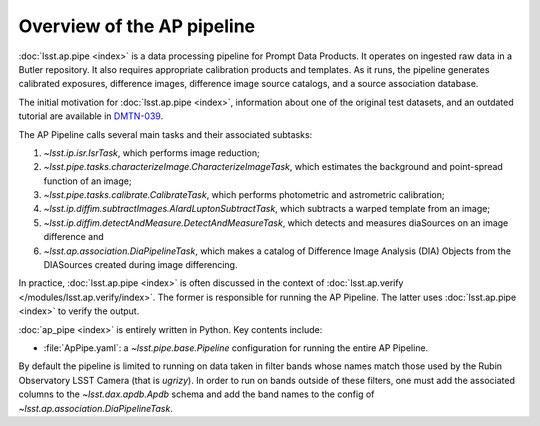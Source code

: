 .. py:currentmodule:: lsst.ap.pipe

.. _pipeline-overview:

###########################
Overview of the AP pipeline
###########################

:doc:`lsst.ap.pipe <index>` is a data processing pipeline for Prompt Data Products.
It operates on ingested raw data in a Butler repository.
It also requires appropriate calibration products and templates. As it runs,
the pipeline generates calibrated exposures, difference images,
difference image source catalogs, and a source association database.

The initial motivation for :doc:`lsst.ap.pipe <index>`, information about one of the original test datasets,
and an outdated tutorial are available in `DMTN-039 <https://dmtn-039.lsst.io>`_.

The AP Pipeline calls several main tasks and their associated subtasks:

#. `~lsst.ip.isr.IsrTask`, which performs image reduction;
#. `~lsst.pipe.tasks.characterizeImage.CharacterizeImageTask`, which estimates the background and point-spread function of an image;
#. `~lsst.pipe.tasks.calibrate.CalibrateTask`, which performs photometric and astrometric calibration;
#. `~lsst.ip.diffim.subtractImages.AlardLuptonSubtractTask`, which subtracts a warped template from an image;
#. `~lsst.ip.diffim.detectAndMeasure.DetectAndMeasureTask`, which detects and measures diaSources on an image difference and
#. `~lsst.ap.association.DiaPipelineTask`, which makes a catalog of
   Difference Image Analysis (DIA) Objects from the DIASources created
   during image differencing.

In practice, :doc:`lsst.ap.pipe <index>` is often discussed in the context of :doc:`lsst.ap.verify </modules/lsst.ap.verify/index>`.
The former is responsible for running the AP Pipeline. The latter uses :doc:`lsst.ap.pipe <index>`
to verify the output.

:doc:`ap_pipe <index>` is entirely written in Python. Key contents include:

- :file:`ApPipe.yaml`: a `~lsst.pipe.base.Pipeline` configuration for running the entire AP Pipeline.

By default the pipeline is limited to running on data taken in filter bands whose names match those used by the Rubin Observatory LSST Camera (that is `ugrizy`).
In order to run on bands outside of these filters, one must add the associated columns to the `~lsst.dax.apdb.Apdb` schema and add the band names to the config of `~lsst.ap.association.DiaPipelineTask`.
